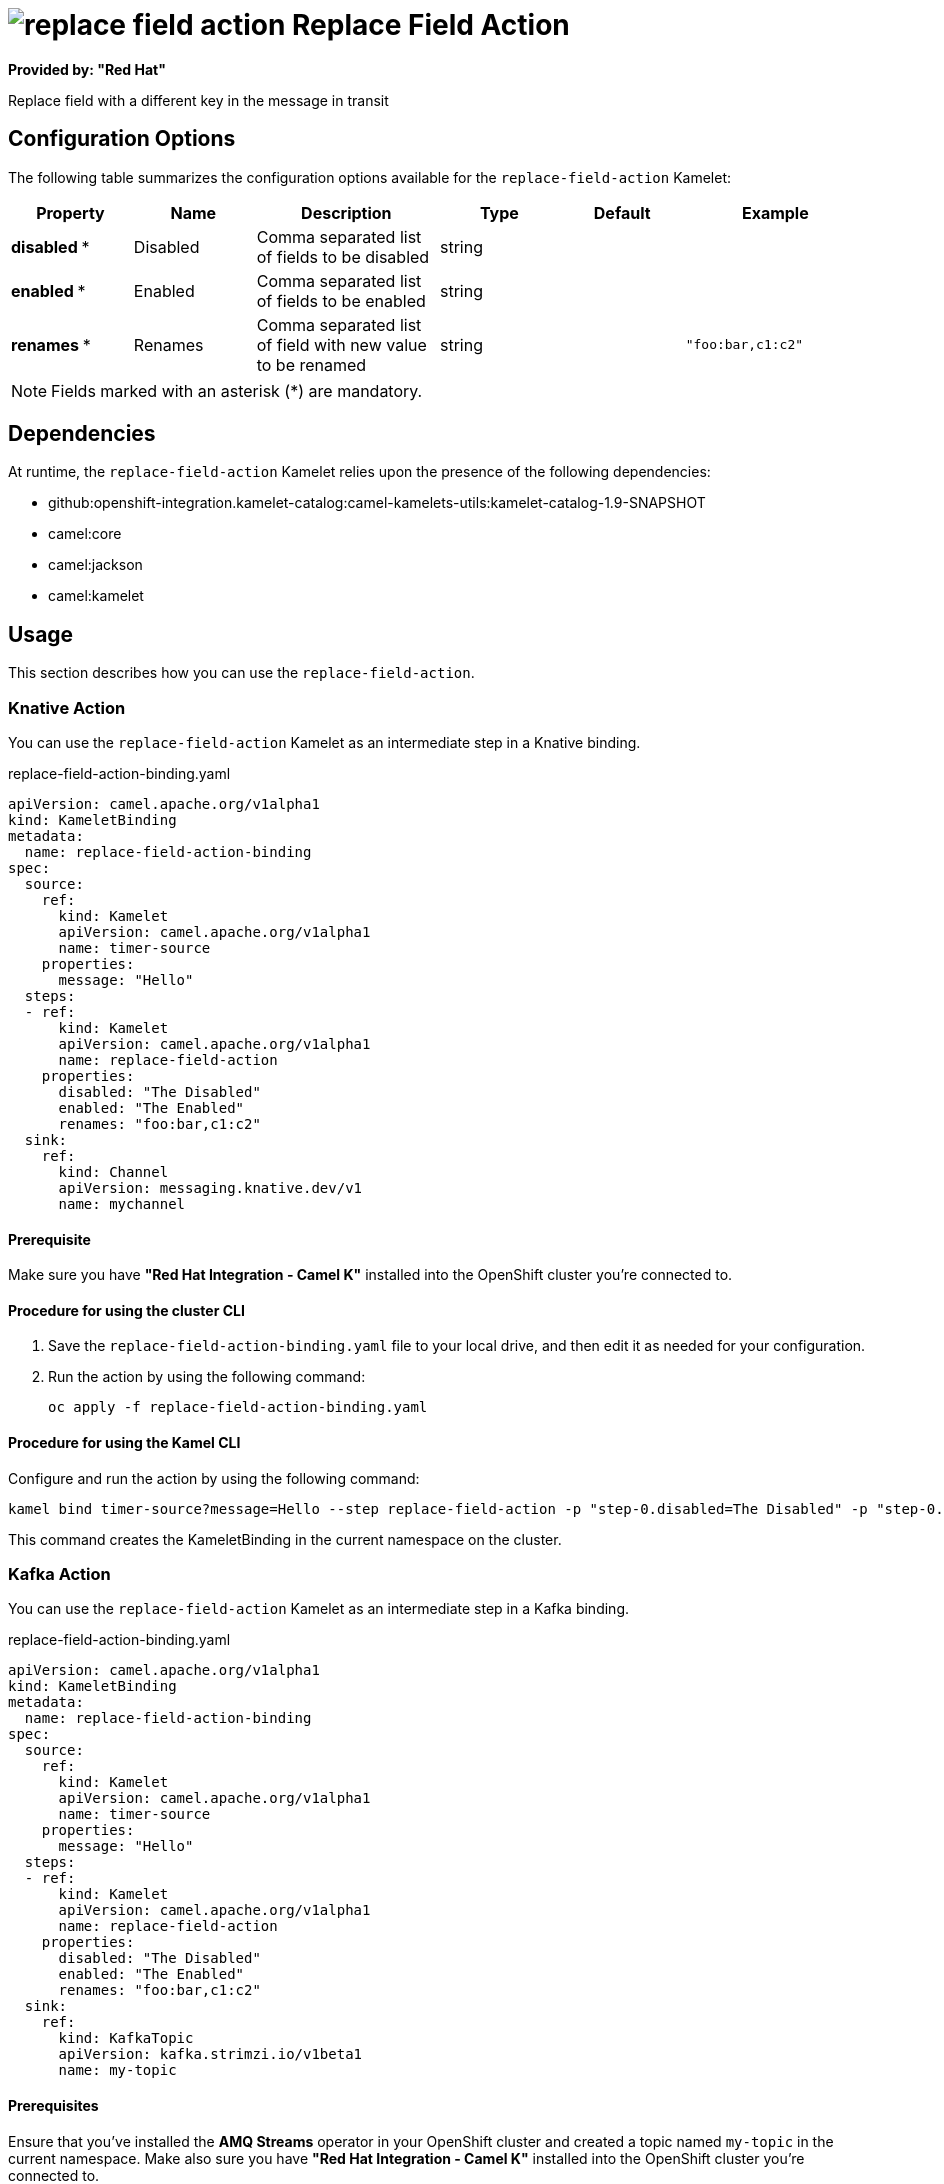// THIS FILE IS AUTOMATICALLY GENERATED: DO NOT EDIT

= image:kamelets/replace-field-action.svg[] Replace Field Action

*Provided by: "Red Hat"*

Replace field with a different key in the message in transit

== Configuration Options

The following table summarizes the configuration options available for the `replace-field-action` Kamelet:
[width="100%",cols="2,^2,3,^2,^2,^3",options="header"]
|===
| Property| Name| Description| Type| Default| Example
| *disabled {empty}* *| Disabled| Comma separated list of fields to be disabled| string| | 
| *enabled {empty}* *| Enabled| Comma separated list of fields to be enabled| string| | 
| *renames {empty}* *| Renames| Comma separated list of field with new value to be renamed| string| | `"foo:bar,c1:c2"`
|===

NOTE: Fields marked with an asterisk ({empty}*) are mandatory.


== Dependencies

At runtime, the `replace-field-action` Kamelet relies upon the presence of the following dependencies:

- github:openshift-integration.kamelet-catalog:camel-kamelets-utils:kamelet-catalog-1.9-SNAPSHOT
- camel:core
- camel:jackson
- camel:kamelet 

== Usage

This section describes how you can use the `replace-field-action`.

=== Knative Action

You can use the `replace-field-action` Kamelet as an intermediate step in a Knative binding.

.replace-field-action-binding.yaml
[source,yaml]
----
apiVersion: camel.apache.org/v1alpha1
kind: KameletBinding
metadata:
  name: replace-field-action-binding
spec:
  source:
    ref:
      kind: Kamelet
      apiVersion: camel.apache.org/v1alpha1
      name: timer-source
    properties:
      message: "Hello"
  steps:
  - ref:
      kind: Kamelet
      apiVersion: camel.apache.org/v1alpha1
      name: replace-field-action
    properties:
      disabled: "The Disabled"
      enabled: "The Enabled"
      renames: "foo:bar,c1:c2"
  sink:
    ref:
      kind: Channel
      apiVersion: messaging.knative.dev/v1
      name: mychannel

----

==== *Prerequisite*

Make sure you have *"Red Hat Integration - Camel K"* installed into the OpenShift cluster you're connected to.

==== *Procedure for using the cluster CLI*

. Save the `replace-field-action-binding.yaml` file to your local drive, and then edit it as needed for your configuration.

. Run the action by using the following command:
+
[source,shell]
----
oc apply -f replace-field-action-binding.yaml
----

==== *Procedure for using the Kamel CLI*

Configure and run the action by using the following command:

[source,shell]
----
kamel bind timer-source?message=Hello --step replace-field-action -p "step-0.disabled=The Disabled" -p "step-0.enabled=The Enabled" -p "step-0.renames=foo:bar,c1:c2" channel:mychannel
----

This command creates the KameletBinding in the current namespace on the cluster.

=== Kafka Action

You can use the `replace-field-action` Kamelet as an intermediate step in a Kafka binding.

.replace-field-action-binding.yaml
[source,yaml]
----
apiVersion: camel.apache.org/v1alpha1
kind: KameletBinding
metadata:
  name: replace-field-action-binding
spec:
  source:
    ref:
      kind: Kamelet
      apiVersion: camel.apache.org/v1alpha1
      name: timer-source
    properties:
      message: "Hello"
  steps:
  - ref:
      kind: Kamelet
      apiVersion: camel.apache.org/v1alpha1
      name: replace-field-action
    properties:
      disabled: "The Disabled"
      enabled: "The Enabled"
      renames: "foo:bar,c1:c2"
  sink:
    ref:
      kind: KafkaTopic
      apiVersion: kafka.strimzi.io/v1beta1
      name: my-topic

----

==== *Prerequisites*

Ensure that you've installed the *AMQ Streams* operator in your OpenShift cluster and created a topic named `my-topic` in the current namespace.
Make also sure you have *"Red Hat Integration - Camel K"* installed into the OpenShift cluster you're connected to.

==== *Procedure for using the cluster CLI*

. Save the `replace-field-action-binding.yaml` file to your local drive, and then edit it as needed for your configuration.

. Run the action by using the following command:
+
[source,shell]
----
oc apply -f replace-field-action-binding.yaml
----

==== *Procedure for using the Kamel CLI*

Configure and run the action by using the following command:

[source,shell]
----
kamel bind timer-source?message=Hello --step replace-field-action -p "step-0.disabled=The Disabled" -p "step-0.enabled=The Enabled" -p "step-0.renames=foo:bar,c1:c2" kafka.strimzi.io/v1beta1:KafkaTopic:my-topic
----

This command creates the KameletBinding in the current namespace on the cluster.

== Kamelet source file

https://github.com/openshift-integration/kamelet-catalog/blob/main/replace-field-action.kamelet.yaml

// THIS FILE IS AUTOMATICALLY GENERATED: DO NOT EDIT
